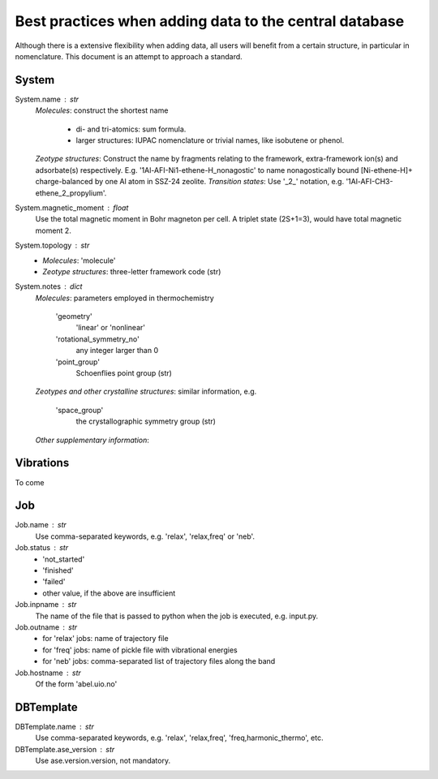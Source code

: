 Best practices when adding data to the central database
=======================================================

Although there is a extensive flexibility when adding data, all users will benefit from a certain structure, in particular in nomenclature. This document is an attempt to approach a standard.

System
-------

System.name : str
    *Molecules*:
    construct the shortest name
     - di- and tri-atomics: sum formula.
     - larger structures: IUPAC nomenclature or trivial names, like isobutene or phenol.
    *Zeotype structures*:
    Construct the name by fragments relating to the framework, extra-framework ion(s) and adsorbate(s) respectively. E.g. '1Al-AFI-Ni1-ethene-H_nonagostic' to name nonagostically bound [Ni-ethene-H]+ charge-balanced by one Al atom in SSZ-24 zeolite.
    *Transition states*:
    Use '_2_' notation, e.g. '1Al-AFI-CH3-ethene_2_propylium'.

System.magnetic_moment : float
    Use the total magnetic moment in Bohr magneton per cell. A triplet state (2S+1=3), would have total magnetic moment 2.

System.topology : str
    - *Molecules*: 'molecule'
    - *Zeotype structures*: three-letter framework code (str)

System.notes : dict
    *Molecules*:
    parameters employed in thermochemistry
         'geometry'
            'linear' or 'nonlinear'
         'rotational_symmetry_no'
            any integer larger than 0
         'point_group'
            Schoenflies point group (str)
    *Zeotypes and other crystalline structures*:
    similar information, e.g.
         'space_group'
            the crystallographic symmetry group (str)
    *Other supplementary information*:


Vibrations
----------
To come


Job
---

Job.name : str
    Use comma-separated keywords, e.g. 'relax', 'relax,freq' or 'neb'.

Job.status : str
    - 'not_started'
    - 'finished'
    - 'failed'
    - other value, if the above are insufficient

Job.inpname : str
    The name of the file that is passed to python when the job is executed, e.g. input.py.

Job.outname : str
    - for 'relax' jobs: name of trajectory file
    - for 'freq' jobs: name of pickle file with vibrational energies
    - for 'neb' jobs: comma-separated list of trajectory files along the band

Job.hostname : str
    Of the form 'abel.uio.no'

DBTemplate
----------

DBTemplate.name : str
    Use comma-separated keywords, e.g. 'relax', 'relax,freq', 'freq,harmonic_thermo', etc.

DBTemplate.ase_version : str
    Use ase.version.version, not mandatory.

